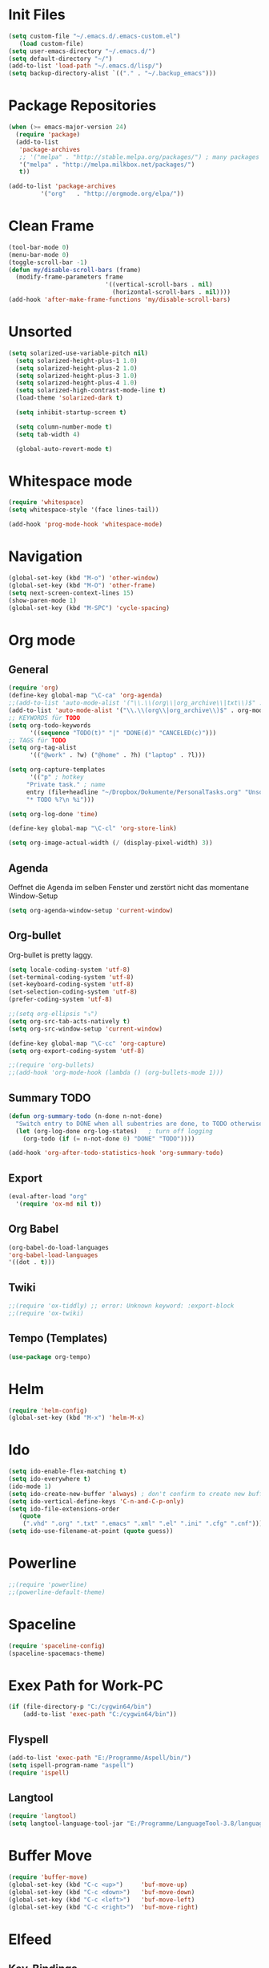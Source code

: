 ﻿#+STARTUP: indent
* Init Files

#+BEGIN_SRC emacs-lisp
(setq custom-file "~/.emacs.d/.emacs-custom.el")
   (load custom-file)
(setq user-emacs-directory "~/.emacs.d/")
(setq default-directory "~/")
(add-to-list 'load-path "~/.emacs.d/lisp/")
(setq backup-directory-alist `(("." . "~/.backup_emacs")))
#+END_SRC

* Package Repositories

#+BEGIN_SRC emacs-lisp
(when (>= emacs-major-version 24)
  (require 'package)
  (add-to-list
   'package-archives
   ;; '("melpa" . "http://stable.melpa.org/packages/") ; many packages won't show if using stable
   '("melpa" . "http://melpa.milkbox.net/packages/")
   t))

(add-to-list 'package-archives
	     '("org"   . "http://orgmode.org/elpa/"))
#+END_SRC

* Clean Frame

#+BEGIN_SRC emacs-lisp
(tool-bar-mode 0)
(menu-bar-mode 0)
(toggle-scroll-bar -1) 
(defun my/disable-scroll-bars (frame)
  (modify-frame-parameters frame
                           '((vertical-scroll-bars . nil)
                             (horizontal-scroll-bars . nil))))
(add-hook 'after-make-frame-functions 'my/disable-scroll-bars)
#+END_SRC

* Unsorted

#+BEGIN_SRC emacs-lisp
(setq solarized-use-variable-pitch nil)
  (setq solarized-height-plus-1 1.0)
  (setq solarized-height-plus-2 1.0)
  (setq solarized-height-plus-3 1.0)
  (setq solarized-height-plus-4 1.0)
  (setq solarized-high-contrast-mode-line t)
  (load-theme 'solarized-dark t)

  (setq inhibit-startup-screen t)

  (setq column-number-mode t)
  (setq tab-width 4)

  (global-auto-revert-mode t)
#+END_SRC

* Whitespace mode

#+BEGIN_SRC emacs-lisp
(require 'whitespace)
(setq whitespace-style '(face lines-tail))

(add-hook 'prog-mode-hook 'whitespace-mode)
#+END_SRC

* Navigation

#+BEGIN_SRC emacs-lisp
(global-set-key (kbd "M-o") 'other-window)
(global-set-key (kbd "M-O") 'other-frame)
(setq next-screen-context-lines 15)
(show-paren-mode 1)
(global-set-key (kbd "M-SPC") 'cycle-spacing)
#+END_SRC

* Org mode

** General

#+BEGIN_SRC emacs-lisp
(require 'org)
(define-key global-map "\C-ca" 'org-agenda)
;;(add-to-list 'auto-mode-alist '("\\.\\(org\\|org_archive\\|txt\\)$" . org-mode))
(add-to-list 'auto-mode-alist '("\\.\\(org\\|org_archive\\)$" . org-mode))
;; KEYWORDS für TODO
(setq org-todo-keywords
      '((sequence "TODO(t)" "|" "DONE(d)" "CANCELED(c)")))
;; TAGS für TODO
(setq org-tag-alist
      '(("@work" . ?w) ("@home" . ?h) ("laptop" . ?l)))

(setq org-capture-templates
      '(("p" ; hotkey
	 "Private task." ; name
	 entry (file+headline "~/Dropbox/Dokumente/PersonalTasks.org" "Unsortiert.")
	 "* TODO %?\n %i")))

(setq org-log-done 'time)

(define-key global-map "\C-cl" 'org-store-link)

(setq org-image-actual-width (/ (display-pixel-width) 3))
#+END_SRC

** Agenda

Oeffnet die Agenda im selben Fenster und zerstört nicht das momentane Window-Setup
#+BEGIN_SRC emacs-lisp
  (setq org-agenda-window-setup 'current-window)
#+END_SRC

** Org-bullet

Org-bullet is pretty laggy.
#+BEGIN_SRC emacs-lisp
(setq locale-coding-system 'utf-8)
(set-terminal-coding-system 'utf-8)
(set-keyboard-coding-system 'utf-8)
(set-selection-coding-system 'utf-8)
(prefer-coding-system 'utf-8)

;;(setq org-ellipsis "⤵")
(setq org-src-tab-acts-natively t)
(setq org-src-window-setup 'current-window)

(define-key global-map "\C-cc" 'org-capture)
(setq org-export-coding-system 'utf-8)

;;(require 'org-bullets)
;;(add-hook 'org-mode-hook (lambda () (org-bullets-mode 1)))
#+END_SRC

** Summary TODO

#+BEGIN_SRC emacs-lisp
(defun org-summary-todo (n-done n-not-done)
  "Switch entry to DONE when all subentries are done, to TODO otherwise."
  (let (org-log-done org-log-states)   ; turn off logging
    (org-todo (if (= n-not-done 0) "DONE" "TODO"))))

(add-hook 'org-after-todo-statistics-hook 'org-summary-todo)
#+END_SRC

** Export

#+BEGIN_SRC emacs-lisp
(eval-after-load "org"
  '(require 'ox-md nil t))
#+END_SRC

** Org Babel

#+BEGIN_SRC emacs-lisp
(org-babel-do-load-languages
'org-babel-load-languages
'((dot . t)))
#+END_SRC

** Twiki

#+BEGIN_SRC emacs-lisp
;;(require 'ox-tiddly) ;; error: Unknown keyword: :export-block
;;(require 'ox-twiki)
#+END_SRC

** Tempo (Templates)

#+BEGIN_SRC emacs-lisp
(use-package org-tempo)
#+END_SRC

* Helm

#+BEGIN_SRC emacs-lisp
(require 'helm-config)
(global-set-key (kbd "M-x") 'helm-M-x)
#+END_SRC

* Ido

#+BEGIN_SRC emacs-lisp
(setq ido-enable-flex-matching t)
(setq ido-everywhere t)
(ido-mode 1)
(setq ido-create-new-buffer 'always) ; don't confirm to create new buffers
(setq ido-vertical-define-keys 'C-n-and-C-p-only)
(setq ido-file-extensions-order
   (quote
    (".vhd" ".org" ".txt" ".emacs" ".xml" ".el" ".ini" ".cfg" ".cnf")))
(setq ido-use-filename-at-point (quote guess))
#+END_SRC

* Powerline

#+BEGIN_SRC emacs-lisp
;;(require 'powerline)
;;(powerline-default-theme)
#+END_SRC

* Spaceline

#+BEGIN_SRC emacs-lisp
(require 'spaceline-config)
(spaceline-spacemacs-theme)
#+END_SRC

* Exex Path for Work-PC

#+BEGIN_SRC emacs-lisp
(if (file-directory-p "C:/cygwin64/bin")
    (add-to-list 'exec-path "C:/cygwin64/bin"))
#+END_SRC

** Flyspell

#+BEGIN_SRC emacs-lisp
(add-to-list 'exec-path "E:/Programme/Aspell/bin/")
(setq ispell-program-name "aspell")
(require 'ispell)
#+END_SRC

** Langtool

#+BEGIN_SRC emacs-lisp
(require 'langtool)
(setq langtool-language-tool-jar "E:/Programme/LanguageTool-3.8/languagetool-commandline.jar")
#+END_SRC

* Buffer Move

#+BEGIN_SRC emacs-lisp
(require 'buffer-move)
(global-set-key (kbd "C-c <up>")     'buf-move-up)
(global-set-key (kbd "C-c <down>")   'buf-move-down)
(global-set-key (kbd "C-c <left>")   'buf-move-left)
(global-set-key (kbd "C-c <right>")  'buf-move-right)
#+END_SRC

* Elfeed

** Key-Bindings

#+BEGIN_SRC emacs-lisp
(global-set-key (kbd "C-x w") 'elfeed)
#+END_SRC

** Date Display

#+BEGIN_SRC emacs-lisp
(defun elfeed-search-format-date (date)
  (format-time-string "%Y-%m-%d %H:%M" (seconds-to-time date)))
#+END_SRC

** Enty Tweaking

#+BEGIN_SRC emacs-lisp
;; Mark all YouTube entries
(require 'elfeed)
(add-hook 'elfeed-new-entry-hook
          (elfeed-make-tagger :feed-url "youtube\\.com"
                              :add '(video youtube)))

;; Entries older than 2 weeks are marked as read
(add-hook 'elfeed-new-entry-hook
          (elfeed-make-tagger :before "2 weeks ago"
                              :remove 'unread))
#+END_SRC

** Copied from [[https://github.com/skeeto/.emacs.d/blob/master/etc/feed-setup.el][Elfeed Creator]]

Liste von vielleicht interessanten Blogs.

(defmacro elfeed-config (&rest feeds)
  "Minimizes feed listing indentation without being weird about it."
  (declare (indent 0))
  `(setf elfeed-feeds (mapcar #'elfeed--expand ',feeds)))

(elfeed-config
  ("https://sanctum.geek.nz/arabesque/feed/" blog dev)
  ("http://esr.ibiblio.org/?feed=rss2" blog)
  ("http://blog.cryptographyengineering.com/feeds/posts/default" blog)
  ("http://accidental-art.tumblr.com/rss" image math)
  ("https://www.npr.org/rss/podcast.php?id=510299" audio)
  ("http://bartlebysbackpack.com/feed/" blog gaming)
  ("http://english.bouletcorp.com/feed/" comic)
  ("http://amitp.blogspot.com/feeds/posts/default" blog dev)
  ("http://bit-player.org/feed" blog math)
  ("http://simblob.blogspot.com/feeds/posts/default" blog dev)
  ("https://utcc.utoronto.ca/~cks/space/blog/?atom" blog dev)
  ("https://blog.coinbase.com/rss/" product bitcoin)
  ("http://www.commitstrip.com/en/feed/" comic dev)
  ("http://feeds.feedburner.com/Buttersafe" comic)
  ("http://feeds.feedburner.com/CatVersusHuman" comic)
  ("http://feeds.feedburner.com/channelATE" comic)
  ("https://danluu.com/atom.xml" dev blog)
  ("https://www.blogger.com/feeds/19727420/posts/default" blog)
  ("https://www.debian.org/security/dsa" debian list security important)
  ("https://www.debian.org/News/news" debian list)
  ("http://dvdp.tumblr.com/rss" image)
  ("https://www.digitalocean.com/blog/feed" blog product)
  ("http://bay12games.com/dwarves/dev_now.rss" blog gaming product)
  ("http://danwang.co/feed/" blog philosophy)
  ("http://eli.thegreenplace.net/feeds/all.atom.xml" blog dev)
  ("https://eerielinux.wordpress.com/feed/" blog dev)
  ("http://feeds.feedburner.com/Explosm" comic)
  ("http://www.exocomics.com/feed" comic)
  ("http://freakonomics.com/feed/" audio)
  ("http://www.tedunangst.com/flak/rss" dev blog)
  ("https://flapenguin.me/atom.xml" dev blog)
  ("http://firefly.nu/feeds/all.atom.xml" blog dev)
  ("http://feeds.feedburner.com/Pidjin" comic)
  ("http://www.goneintorapture.com/rss" comic)
  ("https://www.hackerfactor.com/blog/rss.php?version=2.0" dev blog)
  ("http://www.businesscat.happyjar.com/feed/" comic)
  ("https://fasiha.github.io/atom.xml" blog dev)
  ("http://feeds.feedburner.com/InvisibleBread" comic)
  ("http://blog.ioactive.com/feeds/posts/default" blog security)
  ("http://irreal.org/blog/?feed=rss2" blog)
  ("http://photo.nullprogram.com/feed/" photo myself)
  ("http://feeds.feedburner.com/lefthandedtoons/awesome" comic)
  ("http://gottwurfelt.wordpress.com/feed/" blog math)
  ("http://feeds.feedburner.com/LoadingArtist" comic)
  ("https://www.masteringemacs.org/feed" blog emacs)
  ("http://www.mazelog.com/rss" math puzzle)
  ("http://www.mrlovenstein.com/rss.xml" comic)
  ("http://mortoray.com/feed/" blog dev)
  ("http://feeds.feedburner.com/MrMoneyMustache?format=xml" blog philosophy)
  ("http://nedroid.com/feed/" comic)
  ("https://nickdesaulniers.github.io/atom.xml" blog dev)
  ("http://nullprogram.com/feed/" blog dev myself)
  ("https://blogs.msdn.microsoft.com/oldnewthing/feed" blog dev)
  ("http://www.optipess.com/feed/" comic)
  ("http://piecomic.tumblr.com/rss" comic)
  ("http://planet.emacsen.org/atom.xml" emacs planet)
  ("http://possiblywrong.wordpress.com/feed/" blog math puzzle)
  ("http://feeds.wnyc.org/radiolab" audio)
  ("http://feeds.feedburner.com/RevisionistHistory" audio)
  ("http://www.safelyendangered.com/feed/" comic)
  ("https://www.schneier.com/blog/atom.xml" blog security)
  ("http://www.smbc-comics.com/rss.php" comic)
  ("http://www.howstuffworks.com/podcasts/stuff-you-should-know.rss" audio)
  ("https://github.com/blog/all.atom" blog dev product)
  ("http://blog.plover.com/index.atom" blog dev)
  ("http://use-the-index-luke.com/blog/feed" blog dev databases)
  ("http://slatestarcodex.com/feed/" blog philosophy)
  ("http://www.thingsinsquares.com/feed/" comic)
  ("http://www.shamusyoung.com/twentysidedtale/?feed=rss2" blog gaming)
  ("http://what-if.xkcd.com/feed.atom" blog)
  ("http://www.whompcomic.com/rss.php" comic)
  ("http://xkcd.com/atom.xml" comic)
  ("http://hnapp.com/rss?q=host:nullprogram.com" hackernews myself)
  ("http://www.reddit.com/domain/nullprogram.com.rss" reddit myself)
  ("http://www.reddit.com/r/dailyprogrammer/.rss" subreddit)
  ("1veritasium" youtube)
  ("UCYO_jab_esuFRV4b17AJtAw" youtube) ; 3Blue1Brown
  ("adric22" youtube) ; The 8-Bit Guy
  ("UCcTt3O4_IW5gnA0c58eXshg" youtube) ; 8-Bit Keys
  ("damo2986" youtube)
  ("DemolitionRanch" youtube)
  ("destinws2" youtube)
  ("EEVblog" youtube)
  ("eevblog2" youtube)
  ("UCkGvUEt8iQLmq3aJIMjT2qQ" youtube) ; EEVdiscover
  ("FilmTheorists" youtube)
  ("foodwishes" youtube)
  ("UCfVFSjHQ57zyxajhhRc7i0g" youtube) ; GameHut
  ("GetDaved" youtube)
  ("GhazPlays" youtube)
  ("henders007" youtube) ; Grand Illusions
  ("UCErSSa3CaP_GJxmFpdjG9Jw" youtube) ; Lessons from the Screenplay
  ("UCXNxwOuuR7LT-SkEfOJiwgA" youtube) ; Long Plays
  ("jastownsendandson" youtube)
  ("MatthewPatrick13" youtube)
  ("MatthiasWandel" youtube)
  ("Nerdwriter1" youtube)
  ("PlumpHelmetPunk" youtube)
  ("UCAL3JXZSzSm8AlZyD3nQdBA" youtube) ; Primitive Technology
  ("ProZD" youtube)
  ("UCO8DQrSp5yEP937qNqTooOw" youtube) ; Strange Parts
  ("UCy0tKL1T7wFoYcxCe0xjN6Q" youtube) ; Technology Connections
  ("Thunderf00t" youtube)
  ("handmadeheroarchive" youtube dev)
  ("UCwRqWnW5ZkVaP_lZF7caZ-g" youtube) ; Retro Game Mechanics Explained
  ("phreakindee" youtube)
  ("quill18" youtube)
  ("szyzyg" youtube)
  ("UCsXVk37bltHxD1rDPwtNM8Q" youtube) ; Kurzgesagt In a Nutshell
  ("Wendoverproductions" youtube))

* MAGIT

#+BEGIN_SRC emacs-lisp
(global-set-key (kbd "C-x g") 'magit-status)
(add-to-list 'exec-path "C:/Program Files/Git/mingw64/libexec/git-core/")
#+END_SRC

* Custom Functions

** Good Morning Simon

#+BEGIN_SRC emacs-lisp
(defun good-morning-simon ()
"Start all interesting Buffer for workflow."
(interactive)
(toggle-frame-fullscreen)
(split-window-right 58)
;;(tomatinho)
;;(split-window-below 50)
(find-file "C:/Users/sliebelt/Dropbox/Dokumente/Habits.org")
(split-window-below 30)
(find-file "E:/Dokumente/Stundenzettel.org")
(make-frame))
#+END_SRC


** Whack Whitespace

#+BEGIN_SRC emacs-lisp
    (defun whack-whitespace (arg)
      "Delete all white space from point to the next word.  With prefix ARG
    delete across newlines as well.  The only danger in this is that you
    don't have to actually be at the end of a word to make it work.  It
    skips over to the next whitespace and then whacks it all to the next
    word."
      (interactive "P")
      (let ((regexp (if arg "[ \t\n]+" "[ \t]+")))
        (re-search-forward regexp nil t)
        (replace-match "" nil nil)))

#+END_SRC

* Time

#+BEGIN_SRC emacs-lisp
(display-time)
#+END_SRC

* Google

#+BEGIN_SRC emacs-lisp
(require 'google-this)
(google-this-mode 1)
#+END_SRC

* RFC View

#+BEGIN_SRC emacs-lisp
;;  (setq auto-mode-alist
 ;;       (cons '("/rfc[0-9]+\\.txt\\(\\.gz\\)?\\'" . rfcview-mode)
   ;;           auto-mode-alist))
;;
  ;;(autoload 'rfcview-mode "rfcview" nil t)
#+END_SRC

#+BEGIN_SRC emacs-lisp
(require 'irfc)
(setq irfc-directory "E:/Dokumente/Richtlinien/RFC/")
(setq irfc-assoc-mode t)
(setq auto-mode-alist
       (cons '("/rfc[0-9]+\\.txt\\(\\.gz\\)?\\'" . irfc-mode)
          auto-mode-alist))
#+END_SRC

* Clang Format

#+BEGIN_SRC emacs-lisp

(require 'clang-format)
(global-set-key (kbd "C-c i") 'clang-format-region)
(global-set-key (kbd "C-c u") 'clang-format-buffer)

(setq clang-format-style-option "Google")

#+END_SRC

* Tiny Expand

#+BEGIN_SRC emacs-lisp
(global-set-key (kbd "C-;") #'tiny-expand)
#+END_SRC

* Same Frame Speedbar

#+BEGIN_SRC emacs-lisp
 (require 'sr-speedbar)
 (global-set-key (kbd "s-s") 'sr-speedbar-toggle)
#+END_SRC
* Dired

** General

#+BEGIN_SRC emacs-lisp
(add-hook 'dired-mode-hook 'auto-revert-mode)
#+END_SRC

** Icon

#+BEGIN_SRC emacs-lisp
(add-hook 'dired-mode-hook 'dired-icon-mode)
#+END_SRC
** Launch

#+BEGIN_SRC emacs-lisp
(require 'dired-launch)
(dired-launch-enable)
#+END_SRC

** Detail

#+BEGIN_SRC emacs-lisp
(setq-default dired-details-hidden-string "--- ")
#+END_SRC

** Subtree

#+BEGIN_SRC emacs-lisp
(use-package dired-subtree
  :config
  (bind-keys :map dired-mode-map
             ("i" . dired-subtree-insert)
             (";" . dired-subtree-remove)))
#+END_SRC

* Imenue

#+BEGIN_SRC emacs-lisp
(global-set-key (kbd "C-.") 'imenu-anywhere)
#+END_SRC

* Flycheck

#+BEGIN_SRC emacs-lisp
;;(require 'flycheck)
;;(global-flycheck-mode)
#+END_SRC

* VHDL-Tool


#+BEGIN_SRC emacs-lisp
;;(flycheck-define-checker vhdl-tool
;;  "A VHDL syntax checker, type checker and linter using VHDL-Tool.
;;   See URL `http://vhdltool.com'."
;;  :command ("vhdl-tool" "client" "lint" "--compact" "--stdin" "-f" source)
;; :standard-input t
;;  :error-patterns
;;  ((warning line-start (file-name) ":" line ":" column ":w:" (message) line-end)
;;  (error line-start (file-name) ":" line ":" column ":e:" (message) line-end))
;;  :modes (vhdl-mode))
 
;;(add-to-list 'flycheck-checkers 'vhdl-tool)
#+END_SRC

* Multiple Cursor

#+BEGIN_SRC emacs-lisp
(require 'multiple-cursors)
(global-set-key (kbd "C-S-c C-S-c") 'mc/edit-lines)
(global-set-key (kbd "C->") 'mc/mark-next-like-this)
(global-set-key (kbd "C-<") 'mc/mark-previous-like-this)
(global-set-key (kbd "C-c C-<") 'mc/mark-all-like-this)
#+END_SRC

* Ivy

#+BEGIN_SRC emacs-lisp
(ivy-mode 1)
(setq ivy-use-virtual-buffers t)
(setq enable-recursive-minibuffers t)
(global-set-key "\C-s" 'swiper)
(global-set-key (kbd "C-c C-r") 'ivy-resume)
(global-set-key (kbd "<f6>") 'ivy-resume)
(global-set-key (kbd "M-x") 'counsel-M-x)
(global-set-key (kbd "C-x C-f") 'counsel-find-file)
(global-set-key (kbd "<f1> f") 'counsel-describe-function)
(global-set-key (kbd "<f1> v") 'counsel-describe-variable)
(global-set-key (kbd "<f1> l") 'counsel-find-library)
(global-set-key (kbd "<f2> i") 'counsel-info-lookup-symbol)
(global-set-key (kbd "<f2> u") 'counsel-unicode-char)
;;(global-set-key (kbd "C-c g") 'counsel-git)
;;(global-set-key (kbd "C-c j") 'counsel-git-grep)
;;(global-set-key (kbd "C-c k") 'counsel-ag)
(global-set-key (kbd "C-x l") 'counsel-locate)
(global-set-key (kbd "C-S-o") 'counsel-rhythmbox)
(define-key minibuffer-local-map (kbd "C-r") 'counsel-minibuffer-history)
#+END_SRC

* C Mode Functions
#+BEGIN_SRC emacs-lisp
(defun my-prettify-c-block-comment (orig-fun &rest args)
  (let* ((first-comment-line (looking-back "/\\*\\s-*.*"))
         (star-col-num (when first-comment-line
                         (save-excursion
                           (re-search-backward "/\\*")
                           (1+ (current-column))))))
    (apply orig-fun args)
    (when first-comment-line
      (save-excursion
        (newline)
        (dotimes (cnt star-col-num)
          (insert " "))
        (move-to-column star-col-num)
        (insert "*/"))
      (move-to-column star-col-num) ; comment this line if using bsd style
      (insert "*") ; comment this line if using bsd style
     ))
  ;; Ensure one space between the asterisk and the comment
  (when (not (looking-back " "))
    (insert " ")))
(advice-add 'c-indent-new-comment-line :around #'my-prettify-c-block-comment)
;; (advice-remove 'c-indent-new-comment-line #'my-prettify-c-block-comment)
#+END_SRC

* Astyle

#+BEGIN_SRC emacs-lisp
(defun astyle-this-buffer (pmin pmax)
  (interactive "r")
  (shell-command-on-region pmin pmax
                           "E:/Programme/AStyle/bin/AStyle.exe --options=E:/Dokumente/Richtlinien/CodingStyle/astylerc" ;; add options here...
                           (current-buffer) t 
                           (get-buffer-create "*Astyle Errors*") t))
#+END_SRC

* Dictcc

#+begin_src emacs-lisp
(global-set-key (kbd "C-c d d") 'dictcc)
(global-set-key (kbd "C-c d w") 'dictcc-at-point)
#+end_src

* Highlight Thing

#+begin_src emacs-lisp
(require 'highlight-thing)
(global-highlight-thing-mode)

;; Highlight all visible buffers
(setq highlight-thing-all-visible-buffers-p t)
#+end_src

